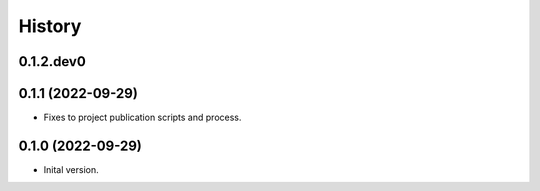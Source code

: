 .. :changelog:

History
-------

.. to_doc

---------------------
0.1.2.dev0
---------------------


---------------------
0.1.1 (2022-09-29)
---------------------

* Fixes to project publication scripts and process.

---------------------
0.1.0 (2022-09-29)
---------------------

* Inital version.

